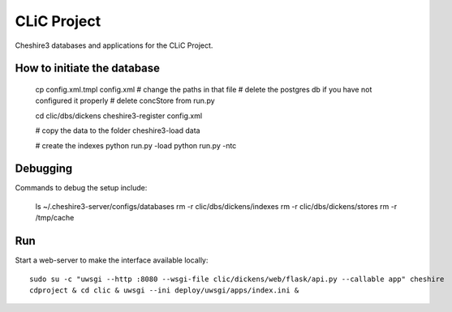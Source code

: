 CLiC Project
============

Cheshire3 databases and applications for the CLiC Project.


How to initiate the database
----------------------------

    cp config.xml.tmpl config.xml
    # change the paths in that file
    # delete the postgres db if you have not configured it properly
    # delete concStore from run.py

    cd clic/dbs/dickens
    cheshire3-register config.xml
    
    # copy the data to the folder
    cheshire3-load data
    
    # create the indexes
    python run.py -load
    python run.py -ntc

Debugging
---------

Commands to debug the setup include:

    ls ~/.cheshire3-server/configs/databases
    rm -r clic/dbs/dickens/indexes
    rm -r clic/dbs/dickens/stores
    rm -r /tmp/cache

Run
---

Start a web-server to make the interface available locally::

    sudo su -c "uwsgi --http :8080 --wsgi-file clic/dickens/web/flask/api.py --callable app" cheshire
    cdproject & cd clic & uwsgi --ini deploy/uwsgi/apps/index.ini &
